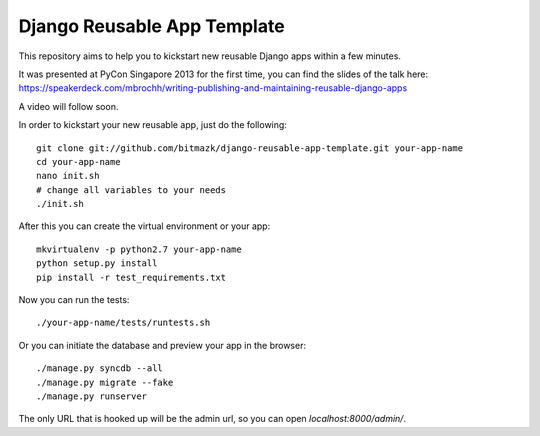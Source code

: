Django Reusable App Template
============================

This repository aims to help you to kickstart new reusable Django apps within
a few minutes.

It was presented at PyCon Singapore 2013 for the first time, you can find the
slides of the talk here: https://speakerdeck.com/mbrochh/writing-publishing-and-maintaining-reusable-django-apps

A video will follow soon.

In order to kickstart your new reusable app, just do the following::

    git clone git://github.com/bitmazk/django-reusable-app-template.git your-app-name
    cd your-app-name
    nano init.sh
    # change all variables to your needs
    ./init.sh

After this you can create the virtual environment or your app::

    mkvirtualenv -p python2.7 your-app-name
    python setup.py install
    pip install -r test_requirements.txt

Now you can run the tests::

    ./your-app-name/tests/runtests.sh

Or you can initiate the database and preview your app in the browser::

    ./manage.py syncdb --all
    ./manage.py migrate --fake
    ./manage.py runserver

The only URL that is hooked up will be the admin url, so you can open
`localhost:8000/admin/`.
